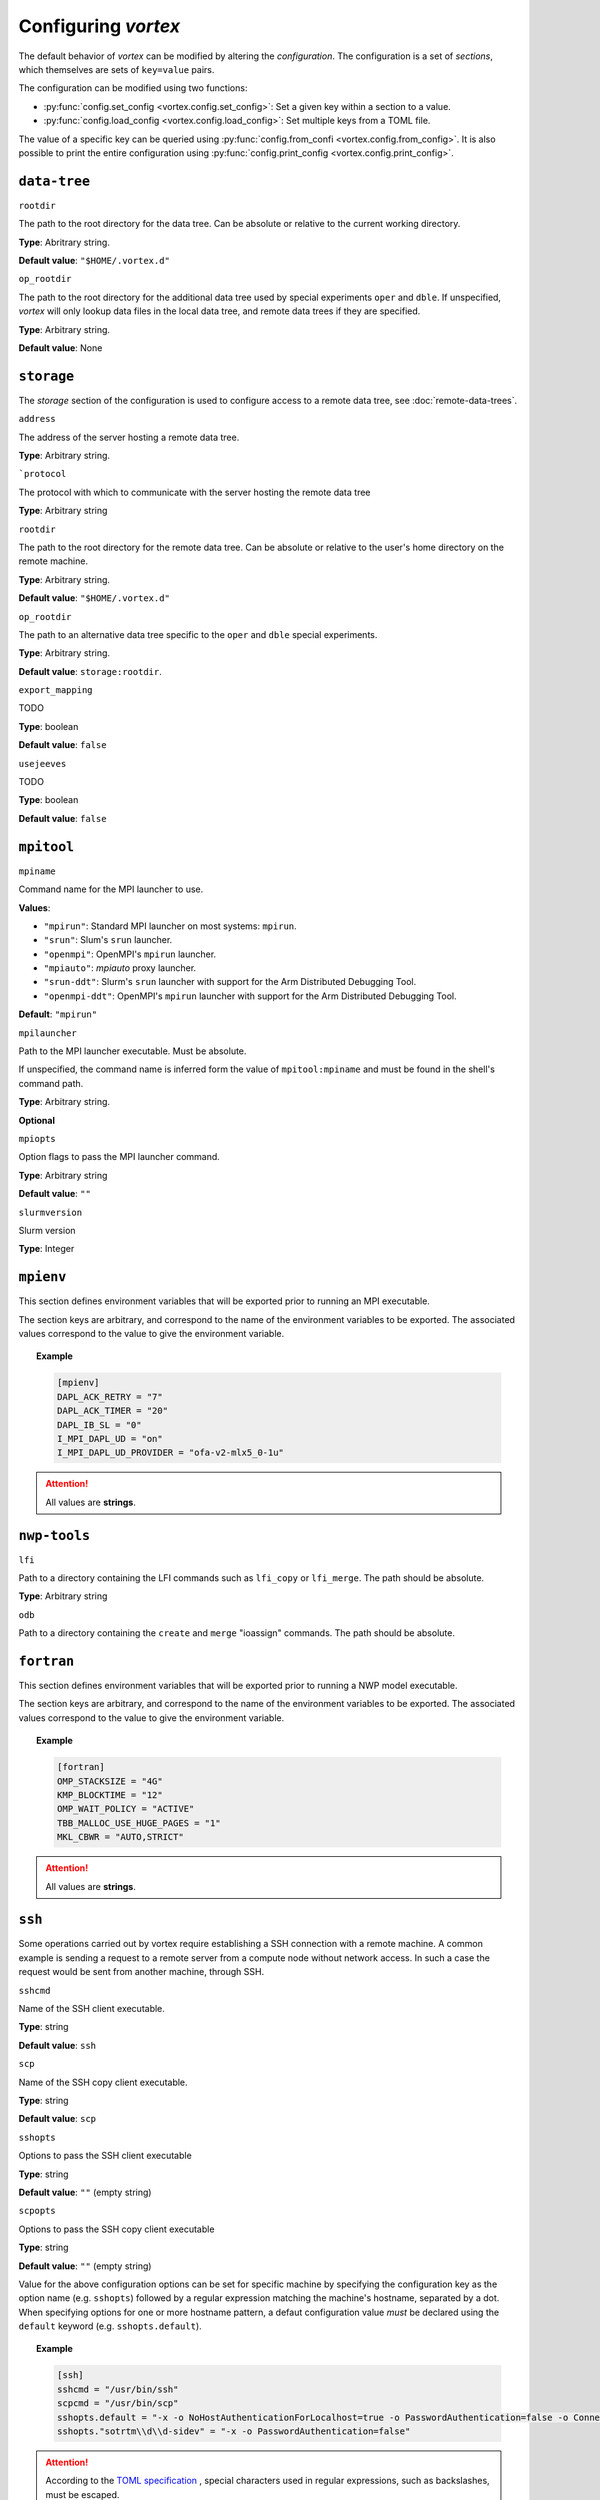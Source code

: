 ====================
Configuring *vortex*
====================

The default behavior of *vortex* can be modified by altering the *configuration*.
The configuration is a set of *sections*, which themselves are sets of ``key=value`` pairs.

The configuration can be modified using two functions:

- :py:func:`config.set_config <vortex.config.set_config>`: Set a given key within a section to a value.
- :py:func:`config.load_config <vortex.config.load_config>`: Set multiple keys from a TOML file.

The value of a specific key can be queried using
:py:func:`config.from_confi <vortex.config.from_config>`.  It is also
possible to print the entire configuration using
:py:func:`config.print_config <vortex.config.print_config>`.

.. seealso::

   :doc:`../reference/configuration`

``data-tree``
^^^^^^^^^^^^^

``rootdir``

The path to the root directory for the data tree. Can be absolute or
relative to the current working directory.

**Type**: Abritrary string.

**Default value**: ``"$HOME/.vortex.d"``

``op_rootdir``

The path to the root directory for the additional data tree used by
special experiments ``oper`` and ``dble``.  If unspecified, *vortex*
will only lookup data files in the local data tree, and remote data
trees if they are specified.

**Type**: Arbitrary string.

**Default value**: None

``storage``
^^^^^^^^^^^

The `storage` section of the configuration is used to configure access
to a remote data tree, see :doc:`remote-data-trees`.

``address``

The address of the server hosting a remote data tree.

**Type**: Arbitrary string.

```protocol``

The protocol with which to communicate with the server hosting the remote data tree

**Type**: Arbitrary string

``rootdir``

The path to the root directory for the remote data tree. Can be absolute or
relative to the user's home directory on the remote machine.

**Type**: Arbitrary string.

**Default value**: ``"$HOME/.vortex.d"``

``op_rootdir``

The path to an alternative data tree specific to the ``oper`` and ``dble``
special experiments.

**Type**: Arbitrary string.

**Default value**: ``storage:rootdir``.

``export_mapping``

TODO

**Type**: boolean

**Default value**: ``false``

``usejeeves``

TODO

**Type**: boolean

**Default value**: ``false``


``mpitool``
^^^^^^^^^^^

``mpiname``

Command name for the MPI launcher to use.

**Values**:

- ``"mpirun"``:  Standard MPI launcher on most systems: ``mpirun``.
- ``"srun"``: Slum's ``srun`` launcher.
- ``"openmpi"``: OpenMPI's ``mpirun`` launcher.
- ``"mpiauto"``: *mpiauto* proxy launcher.
- ``"srun-ddt"``: Slurm's ``srun`` launcher with support for the Arm
  Distributed Debugging Tool.
- ``"openmpi-ddt"``: OpenMPI's ``mpirun`` launcher with support for
  the Arm Distributed Debugging Tool.

**Default**: ``"mpirun"``

``mpilauncher``

Path to the MPI launcher executable.  Must be absolute.

If unspecified, the command name is inferred form the value of
``mpitool:mpiname`` and must be found in the shell's command path.

**Type**: Arbitrary string.

**Optional**

``mpiopts``

Option flags to pass the MPI launcher command.

**Type**: Arbitrary string

**Default value**: ``""``

``slurmversion``

Slurm version

**Type**: Integer

``mpienv``
^^^^^^^^^^

This section defines environment variables that will be exported prior
to running an MPI executable.

The section keys are arbitrary, and correspond to the name of the
environment variables to be exported.  The associated values
correspond to the value to give the environment variable.

.. topic:: Example

   .. code:: toml

      [mpienv]
      DAPL_ACK_RETRY = "7"
      DAPL_ACK_TIMER = "20"
      DAPL_IB_SL = "0"
      I_MPI_DAPL_UD = "on"
      I_MPI_DAPL_UD_PROVIDER = "ofa-v2-mlx5_0-1u"

.. attention::

   All values are **strings**.

``nwp-tools``
^^^^^^^^^^^^^

``lfi``

Path to a directory containing the LFI commands such as ``lfi_copy``
or ``lfi_merge``.  The path should be absolute.

**Type**: Arbitrary string

``odb``

Path to a directory containing the ``create`` and ``merge`` "ioassign"
commands. The path should be absolute.

``fortran``
^^^^^^^^^^^

This section defines environment variables that will be exported prior
to running a NWP model executable.

The section keys are arbitrary, and correspond to the name of the
environment variables to be exported.  The associated values
correspond to the value to give the environment variable.

.. topic:: Example

   .. code:: toml

      [fortran]
      OMP_STACKSIZE = "4G"
      KMP_BLOCKTIME = "12"
      OMP_WAIT_POLICY = "ACTIVE"
      TBB_MALLOC_USE_HUGE_PAGES = "1"
      MKL_CBWR = "AUTO,STRICT"

.. attention::

   All values are **strings**.

``ssh``
^^^^^^^

Some operations carried out by vortex require establishing a SSH
connection with a remote machine. A common example is sending a
request to a remote server from a compute node without network
access. In such a case the request would be sent from another machine,
through SSH.

``sshcmd``

Name of the SSH client executable.

**Type**: string

**Default value**: ``ssh``

``scp``

Name of the SSH copy client executable.

**Type**: string

**Default value**: ``scp``

``sshopts``

Options to pass the SSH client executable

**Type**: string

**Default value**: ``""`` (empty string)

``scpopts``

Options to pass the SSH copy client executable

**Type**: string

**Default value**: ``""`` (empty string)

Value for the above configuration options can be set for specific
machine by specifying the configuration key as the option name
(e.g. ``sshopts``) followed by a regular expression matching the
machine's hostname, separated by a dot. When specifying options for
one or more hostname pattern, a defaut configuration value *must* be
declared using the ``default`` keyword (e.g. ``sshopts.default``).

.. topic:: Example

   .. code:: toml

      [ssh]
      sshcmd = "/usr/bin/ssh"
      scpcmd = "/usr/bin/scp"
      sshopts.default = "-x -o NoHostAuthenticationForLocalhost=true -o PasswordAuthentication=false -o ConnectTimeout=6"
      sshopts."sotrtm\\d\\d-sidev" = "-x -o PasswordAuthentication=false"

.. attention::

   According to the `TOML specification
   <https://toml.io/en/v1.0.0#string>`_ , special characters used in
   regular expressions, such as backslashes, must be escaped.

``ecflow``
^^^^^^^^^^

``clientpath``

Path to the EcFlow client executable.

**Type**: string

**Default value**: ``ecflow_client``

``sshproxy_wait``

**Default value**: 6

``sshproxy_wait``

**Default value**: 2

``sshproxy_retrydelay``

**Default value**: 1

``services``
^^^^^^^^^^^^

``cluster_names``

A list of allowed cluster names, e.g ``["belenos", "taranis"]``

